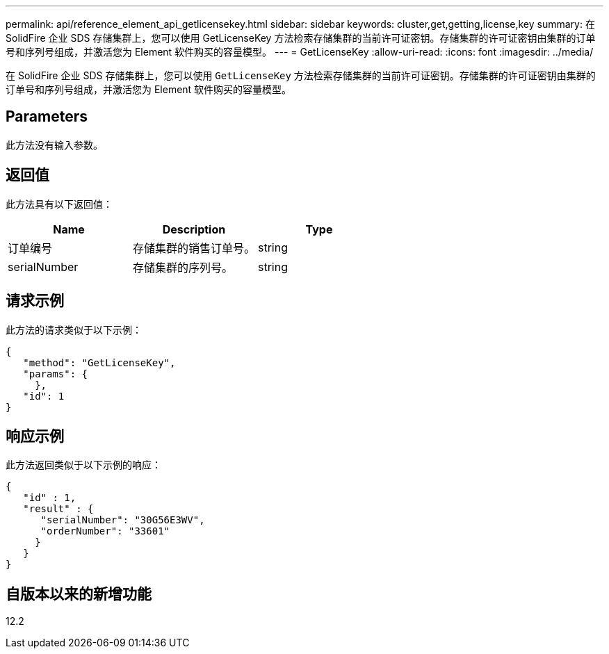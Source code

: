 ---
permalink: api/reference_element_api_getlicensekey.html 
sidebar: sidebar 
keywords: cluster,get,getting,license,key 
summary: 在 SolidFire 企业 SDS 存储集群上，您可以使用 GetLicenseKey 方法检索存储集群的当前许可证密钥。存储集群的许可证密钥由集群的订单号和序列号组成，并激活您为 Element 软件购买的容量模型。 
---
= GetLicenseKey
:allow-uri-read: 
:icons: font
:imagesdir: ../media/


[role="lead"]
在 SolidFire 企业 SDS 存储集群上，您可以使用 `GetLicenseKey` 方法检索存储集群的当前许可证密钥。存储集群的许可证密钥由集群的订单号和序列号组成，并激活您为 Element 软件购买的容量模型。



== Parameters

此方法没有输入参数。



== 返回值

此方法具有以下返回值：

|===
| Name | Description | Type 


 a| 
订单编号
 a| 
存储集群的销售订单号。
 a| 
string



 a| 
serialNumber
 a| 
存储集群的序列号。
 a| 
string

|===


== 请求示例

此方法的请求类似于以下示例：

[listing]
----
{
   "method": "GetLicenseKey",
   "params": {
     },
   "id": 1
}
----


== 响应示例

此方法返回类似于以下示例的响应：

[listing]
----
{
   "id" : 1,
   "result" : {
      "serialNumber": "30G56E3WV",
      "orderNumber": "33601"
     }
   }
}
----


== 自版本以来的新增功能

12.2
